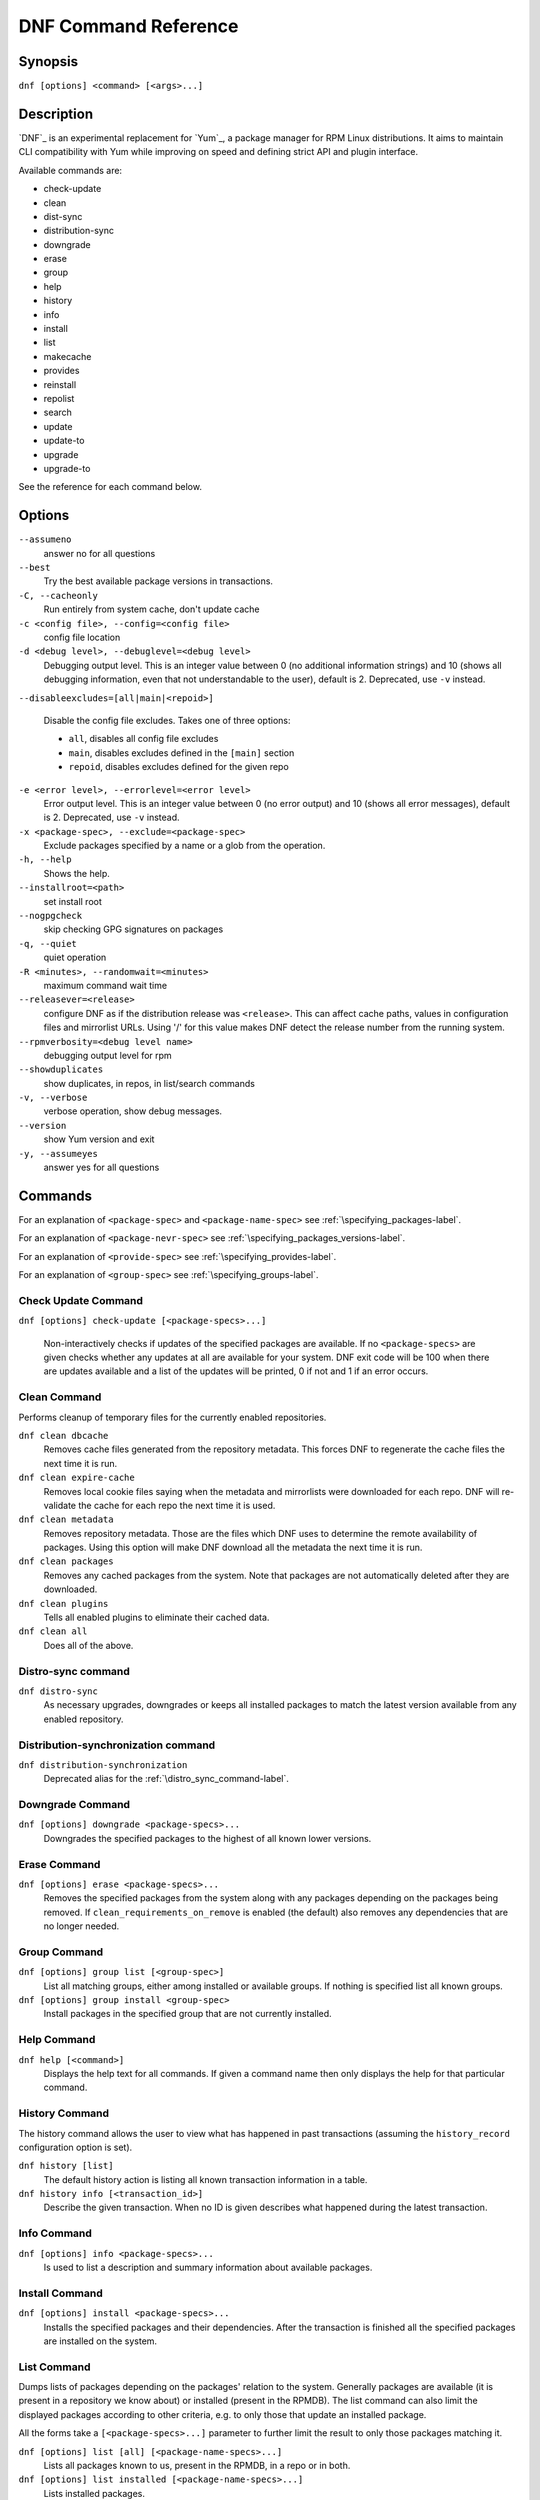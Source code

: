 .. _command_ref-label:

#######################
 DNF Command Reference
#######################

========
Synopsis
========

``dnf [options] <command> [<args>...]``

===========
Description
===========

`DNF`_ is an experimental replacement for `Yum`_, a package manager for RPM Linux
distributions. It aims to maintain CLI compatibility with Yum while improving on
speed and defining strict API and plugin interface.

Available commands are:

* check-update
* clean
* dist-sync
* distribution-sync
* downgrade
* erase
* group
* help
* history
* info
* install
* list
* makecache
* provides
* reinstall
* repolist
* search
* update
* update-to
* upgrade
* upgrade-to

See the reference for each command below.

=======
Options
=======

``--assumeno``
    answer no for all questions

``--best``
    Try the best available package versions in transactions.

``-C, --cacheonly``
    Run entirely from system cache, don't update cache

``-c <config file>, --config=<config file>``
    config file location

``-d <debug level>, --debuglevel=<debug level>``
    Debugging output level. This is an integer value between 0 (no additional
    information strings) and 10 (shows all debugging information, even that not
    understandable to the user), default is 2. Deprecated, use ``-v`` instead.

``--disableexcludes=[all|main|<repoid>]``

    Disable the config file excludes. Takes one of three options:

    * ``all``, disables all config file excludes
    * ``main``, disables excludes defined in the ``[main]`` section
    * ``repoid``, disables excludes defined for the given repo

``-e <error level>, --errorlevel=<error level>``
    Error output level. This is an integer value between 0 (no error output) and
    10 (shows all error messages), default is 2. Deprecated, use ``-v`` instead.

``-x <package-spec>, --exclude=<package-spec>``
    Exclude packages specified by a name or a glob from the operation.

``-h, --help``
    Shows the help.

``--installroot=<path>``
    set install root

``--nogpgcheck``
    skip checking GPG signatures on packages

``-q, --quiet``
    quiet operation

``-R <minutes>, --randomwait=<minutes>``
    maximum command wait time

``--releasever=<release>``
    configure DNF as if the distribution release was ``<release>``. This can
    affect cache paths, values in configuration files and mirrorlist URLs. Using
    '/' for this value makes DNF detect the release number from the running
    system.

``--rpmverbosity=<debug level name>``
    debugging output level for rpm

``--showduplicates``
    show duplicates, in repos, in list/search commands

``-v, --verbose``
    verbose operation, show debug messages.

``--version``
    show Yum version and exit

``-y, --assumeyes``
    answer yes for all questions

========
Commands
========

For an explanation of ``<package-spec>`` and ``<package-name-spec>`` see
:ref:`\specifying_packages-label`.

For an explanation of ``<package-nevr-spec>`` see
:ref:`\specifying_packages_versions-label`.

For an explanation of ``<provide-spec>`` see :ref:`\specifying_provides-label`.

For an explanation of ``<group-spec>`` see :ref:`\specifying_groups-label`.

--------------------
Check Update Command
--------------------

``dnf [options] check-update [<package-specs>...]``

    Non-interactively checks if updates of the specified packages are
    available. If no ``<package-specs>`` are given checks whether any updates at
    all are available for your system. DNF exit code will be 100 when there are
    updates available and a list of the updates will be printed, 0 if not and 1
    if an error occurs.

-------------
Clean Command
-------------
Performs cleanup of temporary files for the currently enabled repositories.

``dnf clean dbcache``
    Removes cache files generated from the repository metadata. This forces DNF
    to regenerate the cache files the next time it is run.

``dnf clean expire-cache``
    Removes local cookie files saying when the metadata and mirrorlists were
    downloaded for each repo. DNF will re-validate the cache for each repo the
    next time it is used.

``dnf clean metadata``
    Removes repository metadata. Those are the files which DNF uses to determine
    the remote availability of packages. Using this option will make DNF
    download all the metadata the next time it is run.

``dnf clean packages``
    Removes any cached packages from the system.  Note that packages are not
    automatically deleted after they are downloaded.

``dnf clean plugins``
    Tells all enabled plugins to eliminate their cached data.

``dnf clean all``
    Does all of the above.

.. _distro_sync_command-label:

-------------------
Distro-sync command
-------------------

``dnf distro-sync``
    As necessary upgrades, downgrades or keeps all installed packages to match
    the latest version available from any enabled repository.

------------------------------------
Distribution-synchronization command
------------------------------------

``dnf distribution-synchronization``
    Deprecated alias for the :ref:`\distro_sync_command-label`.

-----------------
Downgrade Command
-----------------

``dnf [options] downgrade <package-specs>...``
    Downgrades the specified packages to the highest of all known lower versions.

-------------
Erase Command
-------------

``dnf [options] erase <package-specs>...``
    Removes the specified packages from the system along with any packages
    depending on the packages being removed. If ``clean_requirements_on_remove``
    is enabled (the default) also removes any dependencies that are no longer
    needed.

-------------
Group Command
-------------

``dnf [options] group list [<group-spec>]``
    List all matching groups, either among installed or available groups. If
    nothing is specified list all known groups.

``dnf [options] group install <group-spec>``
    Install packages in the specified group that are not currently installed.

------------
Help Command
------------

``dnf help [<command>]``
    Displays the help text for all commands. If given a command name then only
    displays the help for that particular command.

---------------
History Command
---------------

The history command allows the user to view what has happened in past
transactions (assuming the ``history_record`` configuration option is set).

``dnf history [list]``
    The default history action is listing all known transaction information in a
    table.

``dnf history info [<transaction_id>]``
    Describe the given transaction. When no ID is given describes what happened
    during the latest transaction.

------------
Info Command
------------

``dnf [options] info <package-specs>...``
    Is used to list a description and summary information about available packages.

---------------
Install Command
---------------

``dnf [options] install <package-specs>...``
    Installs the specified packages and their dependencies. After the
    transaction is finished all the specified packages are installed on the
    system.

------------
List Command
------------

Dumps lists of packages depending on the packages' relation to the
system. Generally packages are available (it is present in a repository we know
about) or installed (present in the RPMDB). The list command can also limit the
displayed packages according to other criteria, e.g. to only those that update
an installed package.

All the forms take a ``[<package-specs>...]`` parameter to further limit the
result to only those packages matching it.

``dnf [options] list [all] [<package-name-specs>...]``
    Lists all packages known to us, present in the RPMDB, in a repo or in both.

``dnf [options] list installed [<package-name-specs>...]``
    Lists installed packages.

``dnf [options] list available [<package-name-specs>...]``
    Lists available packages.

``dnf [options] list extras [<package-name-specs>...]``
    Lists extras, that is packages installed on the system that are not
    available in any known repository.

``dnf [options] list obsoletes [<package-name-specs>...]``
    List the packages installed on the system that are obsoleted by packages in
    any known repository.

``dnf [options] list recent [<package-name-specs>...]``
    List packages recently added into the repositories.

``dnf [options] list upgrades [<package-name-specs>...]``
    List upgrades available for the installed packages.

-----------------
Makecache Command
-----------------

``dnf [options] makecache``
    Downloads and caches in binary format metadata for all known repos. Tries to
    avoid downloading whenever possible (e.g. when the local metadata hasn't
    expired yet or when the metadata timestamp hasn't changed).

``dnf [options] makecache timer``
    Like plain ``makecache`` but instructs DNF to be more resource-aware,
    meaning will not do anything if running on battery power and will terminate
    immediately if it's too soon after the last successful ``makecache`` run
    (see :manpage:`dnf.conf(8)`, :ref:`metadata_timer_sync
    <metadata_timer_sync-label>`).

----------------
Provides Command
----------------

``dnf [options] provides <provide-spec>``
    Finds the packages providing the given ``<provide-spec>``. This is useful
    when one knows a filename and wants to find what package (installed or not)
    provides this file.

-----------------
Reinstall Command
-----------------

``dnf [options] reinstall <package-specs>...``
    Installs the specified packages, fails if some of the packages are either
    not installed or not available (i.e. there is no repository where to
    download the same RPM).

----------------
Repolist Command
----------------

``dnf [options] repolist [enabled|disabled|all]``
    Depending on the exact command, lists enabled, disabled or all known
    repositories. Lists all enabled repositories by default. Provides more
    detailed information when ``-v`` option is used.

--------------
Search Command
--------------

``dnf [options] search [all] <keywords>...``
    Search package metadata for the keywords. Keywords are matched as
    case-insensitive substrings, globbing is supported. By default the command
    will only look at package names and summaries, failing that (or whenever
    ``all`` was given as an argument) it will match against package descriptions
    and URLs. The result is sorted from the most relevant results to the least.

--------------
Update Command
--------------

``dnf [options] update``
    Deprecated alias for the :ref:`\upgrade_command-label`.

.. _upgrade_command-label:

---------------
Upgrade Command
---------------

``dnf [options] upgrade``
    Updates each package to a highest version that is both available and
    resolvable.

``dnf [options] upgrade <package-specs>...``
    Updates each specified package to the latest available version. Updates
    dependencies as necessary.

-----------------
Update-To Command
-----------------

``dnf [options] update-to <package-nevr-specs>...``
    Deprecated alias for the :ref:`\upgrade_to_command-label`.

.. _upgrade_to_command-label:

------------------
Upgrade-To Command
------------------

``dnf [options] upgrade-to <package-nevr-specs>...``
    Upgrades packages to the specified versions.

.. _specifying_packages-label:

===================
Specifying Packages
===================

Many commands take a ``<package-spec>`` parameter that selects a package for the
operation. DNF looks for interpretations of the parameter from the most commonly
used meanings to the least, that is it tries to see if the given spec fits one
of the following patterns (in decreasing order of priority):

* ``name.arch``
* ``name``
* ``name-[epoch:]version-release.arch``
* ``name-[epoch:]version-release``
* ``name-[epoch:]version``

Note that ``name`` can in general contain dashes (e.g. ``package-subpackage``).

Failing to match the input argument to an existing package name based on the
patterns above, DNF tries to see if the argument matches an existing provide.

If multiple versions of the selected package exist in the repo, the most recent
version suitable for the given operation is used.  The name specification is
case-sensitive, globbing characters "``?``, ``*`` and ``[`` are allowed and
trigger shell-like glob matching.

``<package-name-spec>`` is similar to ``<package-spec>`` except the provides
matching is never attempted there.

.. _specifying_packages_versions-label:

=====================================
Specifying Exact Versions of Packages
=====================================

Commands accepting the ``<package-nevr-spec>`` parameter need not only the name
of the package, but also its version, release and optionally the
architecture. Further, the version part can be preceded by an epoch when it is
relevant (i.e. the epoch is non-zero).

.. _specifying_provides-label:

===================
Specifying Provides
===================

``<provide-spec>`` in command descriptions means the command operates on
packages providing the given spec. This can either be an explicit provide, an
implicit provide (i.e. name of the package) or a file provide. The selection is
case-sensitive and globbing is supported.

.. _specifying_groups-label:

=================
Specifying Groups
=================

``<group-spec>`` allows one to select groups a particular operation should work
on. It is a case insensitive string (supporting globbing characters) that is
matched against a group's ID, canonical name and name translated into the
current LC_MESSAGES locale (if possible).

========
See Also
========

* :manpage:`dnf.conf(8)`, :ref:`DNF Configuration Reference <conf_ref-label>`
* `DNF`_ project homepage (https://github.com/akozumpl/dnf/)
* `Yum`_ project homepage (http://yum.baseurl.org/)

